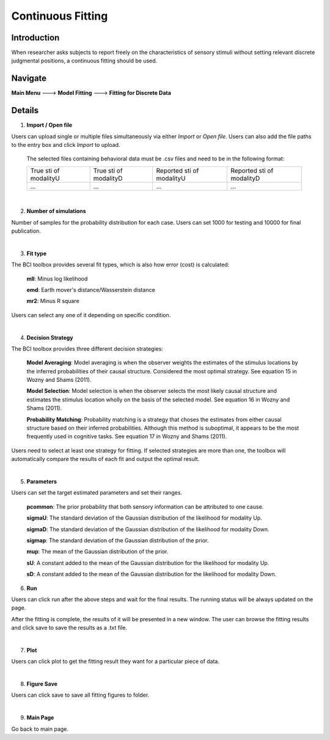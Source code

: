 Continuous Fitting
~~~~~~~~~~

Introduction
--------

When researcher asks subjects to report freely on the characteristics of sensory stimuli without setting relevant discrete judgmental positions, a continuous fitting should be used.

Navigate
--------

**Main Menu** ---> **Model Fitting** ---> **Fitting for Discrete Data**


Details
--------

.. image:: confit.tif

1. **Import / Open file**

Users can upload single or multiple files simultaneously via either *Import* or *Open file*. Users can also add the file paths to the entry box and click *Import* to upload.

 The selected files containing behavioral data must be .csv files and need to be in the following format:


 +-----------------------+-----------------------+---------------------------+---------------------------+ 
 |True sti of modalityU  |True sti of modalityD  |Reported sti of modalityU  |Reported sti of modalityD  | 
 +-----------------------+-----------------------+---------------------------+---------------------------+
 |             ...       |...                    | ...                       | ...                       |
 +-----------------------+-----------------------+---------------------------+---------------------------+

|

2. **Number of simulations**

Number of samples for the probability distribution for each case. Users can set 1000 for testing and 10000 for final publication.

|

3. **Fit type**

The BCI toolbox provides several fit types, which is also how error (cost) is 
calculated:


 **mll**: Minus log likelihood

 **emd**: Earth mover's distance/Wasserstein distance

 **mr2**: Minus R square



Users can select any one of it depending on specific condition.

|

4. **Decision Strategy**

The BCI toolbox provides three different decision strategies:


 **Model Averaging**: Model averaging is when the observer weights the estimates of the stimulus locations by the inferred probabilities of their causal structure. Considered the most optimal strategy. See equation 15 in Wozny and Shams (2011).

 **Model Selection**: Model selection is when the observer selects the most likely causal structure and estimates the stimulus location wholly on the basis of the selected model. See equation 16 in Wozny and Shams (2011).

 **Probability Matching**: Probability matching is a strategy that choses the estimates from either causal structure based on their inferred probabilities. Although this method is suboptimal, it appears to be the most frequently used in cognitive tasks. See equation 17 in Wozny and Shams (2011).

Users need to select at least one strategy for fitting. If selected strategies are more than one, the toolbox will automatically compare the results of each fit and output the optimal result.

|

5. **Parameters**

Users can set the target estimated parameters and set their ranges.


 **pcommon**: The prior probability that both sensory information can be attributed to one cause.

 **sigmaU**: The standard deviation of the Gaussian distribution of the likelihood for modality Up.

 **sigmaD**: The standard deviation of the Gaussian distribution of the likelihood for modality Down.

 **sigmap**: The standard deviation of the Gaussian distribution of the prior.

 **mup**: The mean of the Gaussian distribution of the prior.

 **sU**: A constant added to the mean of the Gaussian distribution for the likelihood for modality Up.

 **sD**: A constant added to the mean of the Gaussian distribution for the likelihood for modality Down.


.. image:: parameters_interface.tif

6. **Run**

Users can click run after the above steps and wait for the final results. The running status will be always updated on the page.

After the fitting is complete, the results of it will be presented in a new window. The user can browse the fitting results and click save to save the results as a .txt file.

|

7. **Plot**

Users can click plot to get the fitting result they want for a particular piece of data.

|

8. **Figure Save**

Users can click save to save all fitting figures to folder. 

|

9. **Main Page**

Go back to main page.




